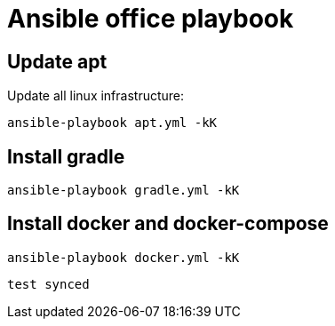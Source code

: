 = Ansible office playbook

== Update apt

Update all linux infrastructure:

[source,shell]
----
ansible-playbook apt.yml -kK
----

== Install gradle

[source,shell]
----
ansible-playbook gradle.yml -kK
----

== Install docker and docker-compose

[source,shell]
----
ansible-playbook docker.yml -kK
----


```
test synced
```
